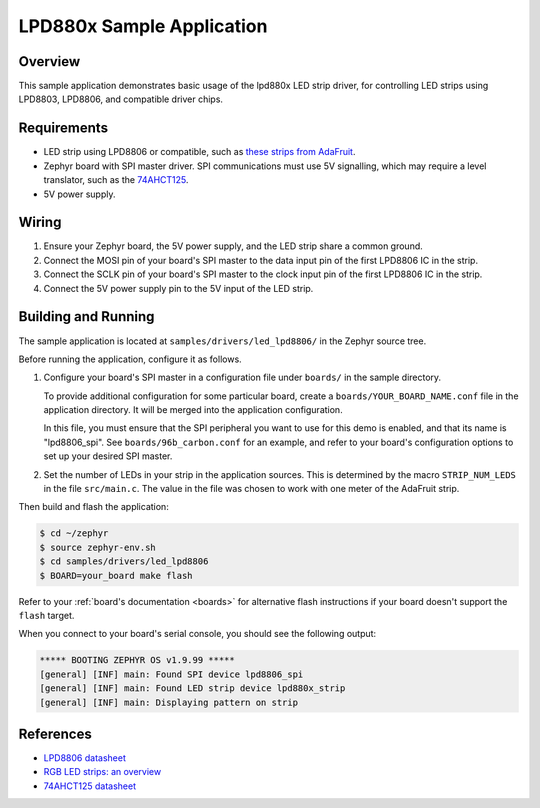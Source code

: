 .. _led_lpd8806_sample:

LPD880x Sample Application
##########################

Overview
********

This sample application demonstrates basic usage of the lpd880x LED
strip driver, for controlling LED strips using LPD8803, LPD8806, and
compatible driver chips.

Requirements
************

.. _these strips from AdaFruit: https://www.adafruit.com/product/306
.. _74AHCT125: https://cdn-shop.adafruit.com/datasheets/74AHC125.pdf

- LED strip using LPD8806 or compatible, such as `these strips from AdaFruit`_.

- Zephyr board with SPI master driver. SPI communications must use 5V
  signalling, which may require a level translator, such as the
  `74AHCT125`_.

- 5V power supply.

Wiring
******

#. Ensure your Zephyr board, the 5V power supply, and the LED strip
   share a common ground.
#. Connect the MOSI pin of your board's SPI master to the data input
   pin of the first LPD8806 IC in the strip.
#. Connect the SCLK pin of your board's SPI master to the clock input
   pin of the first LPD8806 IC in the strip.
#. Connect the 5V power supply pin to the 5V input of the LED strip.

Building and Running
********************

The sample application is located at ``samples/drivers/led_lpd8806/``
in the Zephyr source tree.

Before running the application, configure it as follows.

#. Configure your board's SPI master in a configuration file under
   ``boards/`` in the sample directory.

   To provide additional configuration for some particular board,
   create a ``boards/YOUR_BOARD_NAME.conf`` file in the application
   directory. It will be merged into the application configuration.

   In this file, you must ensure that the SPI peripheral you want to
   use for this demo is enabled, and that its name is "lpd8806_spi".
   See ``boards/96b_carbon.conf`` for an example, and refer to your
   board's configuration options to set up your desired SPI master.

#. Set the number of LEDs in your strip in the application sources.
   This is determined by the macro ``STRIP_NUM_LEDS`` in the file
   ``src/main.c``. The value in the file was chosen to work with one
   meter of the AdaFruit strip.

Then build and flash the application:

.. code-block:: bash

   $ cd ~/zephyr
   $ source zephyr-env.sh
   $ cd samples/drivers/led_lpd8806
   $ BOARD=your_board make flash

Refer to your :ref:`board's documentation <boards>` for alternative
flash instructions if your board doesn't support the ``flash`` target.

When you connect to your board's serial console, you should see the
following output:

.. code-block:: none

   ***** BOOTING ZEPHYR OS v1.9.99 *****
   [general] [INF] main: Found SPI device lpd8806_spi
   [general] [INF] main: Found LED strip device lpd880x_strip
   [general] [INF] main: Displaying pattern on strip

References
**********

- `LPD8806 datasheet <https://cdn-shop.adafruit.com/datasheets/lpd8806+english.pdf>`_
- `RGB LED strips: an overview <http://nut-bolt.nl/2012/rgb-led-strips/>`_
- `74AHCT125 datasheet <https://cdn-shop.adafruit.com/datasheets/74AHC125.pdf>`_
